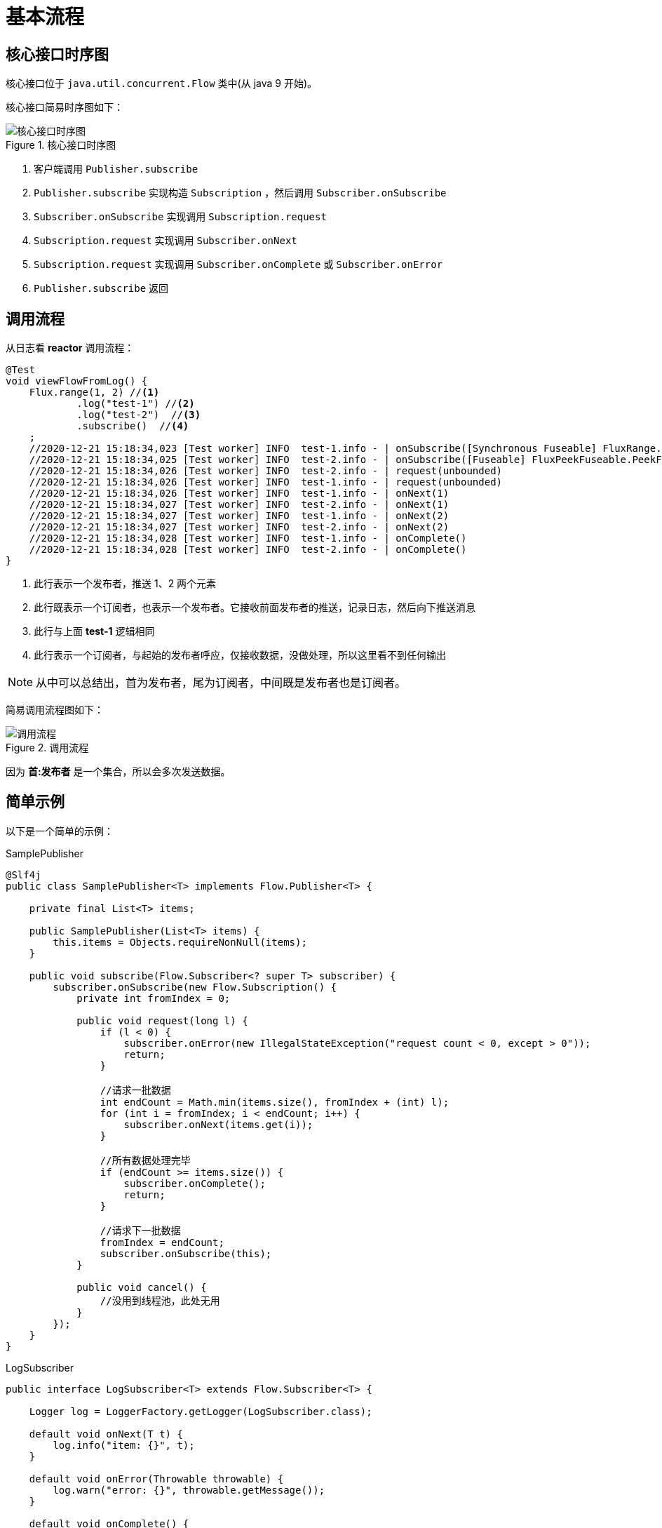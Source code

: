 = 基本流程

== 核心接口时序图

核心接口位于 `java.util.concurrent.Flow` 类中(从 java 9 开始)。

核心接口简易时序图如下：

.核心接口时序图
image::核心接口时序图.png[]

. 客户端调用 `Publisher.subscribe`
. `Publisher.subscribe` 实现构造  `Subscription` ，然后调用 `Subscriber.onSubscribe`
. `Subscriber.onSubscribe` 实现调用 `Subscription.request`
. `Subscription.request` 实现调用 `Subscriber.onNext`
. `Subscription.request` 实现调用 `Subscriber.onComplete` 或 `Subscriber.onError`
. `Publisher.subscribe` 返回

== 调用流程

从日志看 *reactor* 调用流程：

[source%nowrap,java]
----
@Test
void viewFlowFromLog() {
    Flux.range(1, 2) //<1>
            .log("test-1") //<2>
            .log("test-2")  //<3>
            .subscribe()  //<4>
    ;
    //2020-12-21 15:18:34,023 [Test worker] INFO  test-1.info - | onSubscribe([Synchronous Fuseable] FluxRange.RangeSubscription)
    //2020-12-21 15:18:34,025 [Test worker] INFO  test-2.info - | onSubscribe([Fuseable] FluxPeekFuseable.PeekFuseableSubscriber)
    //2020-12-21 15:18:34,026 [Test worker] INFO  test-2.info - | request(unbounded)
    //2020-12-21 15:18:34,026 [Test worker] INFO  test-1.info - | request(unbounded)
    //2020-12-21 15:18:34,026 [Test worker] INFO  test-1.info - | onNext(1)
    //2020-12-21 15:18:34,027 [Test worker] INFO  test-2.info - | onNext(1)
    //2020-12-21 15:18:34,027 [Test worker] INFO  test-1.info - | onNext(2)
    //2020-12-21 15:18:34,027 [Test worker] INFO  test-2.info - | onNext(2)
    //2020-12-21 15:18:34,028 [Test worker] INFO  test-1.info - | onComplete()
    //2020-12-21 15:18:34,028 [Test worker] INFO  test-2.info - | onComplete()
}
----
<1> 此行表示一个发布者，推送 1、2 两个元素
<2> 此行既表示一个订阅者，也表示一个发布者。它接收前面发布者的推送，记录日志，然后向下推送消息
<3> 此行与上面 *test-1* 逻辑相同
<4> 此行表示一个订阅者，与起始的发布者呼应，仅接收数据，没做处理，所以这里看不到任何输出

NOTE: 从中可以总结出，首为发布者，尾为订阅者，中间既是发布者也是订阅者。

简易调用流程图如下：

.调用流程
image::调用流程.png[]

因为 *首:发布者* 是一个集合，所以会多次发送数据。

== 简单示例

以下是一个简单的示例：

.SamplePublisher
[source%nowrap,java]
----
@Slf4j
public class SamplePublisher<T> implements Flow.Publisher<T> {

    private final List<T> items;

    public SamplePublisher(List<T> items) {
        this.items = Objects.requireNonNull(items);
    }

    public void subscribe(Flow.Subscriber<? super T> subscriber) {
        subscriber.onSubscribe(new Flow.Subscription() {
            private int fromIndex = 0;

            public void request(long l) {
                if (l < 0) {
                    subscriber.onError(new IllegalStateException("request count < 0, except > 0"));
                    return;
                }

                //请求一批数据
                int endCount = Math.min(items.size(), fromIndex + (int) l);
                for (int i = fromIndex; i < endCount; i++) {
                    subscriber.onNext(items.get(i));
                }

                //所有数据处理完毕
                if (endCount >= items.size()) {
                    subscriber.onComplete();
                    return;
                }

                //请求下一批数据
                fromIndex = endCount;
                subscriber.onSubscribe(this);
            }

            public void cancel() {
                //没用到线程池，此处无用
            }
        });
    }
}
----

.LogSubscriber
[source%nowrap,java]
----
public interface LogSubscriber<T> extends Flow.Subscriber<T> {

    Logger log = LoggerFactory.getLogger(LogSubscriber.class);

    default void onNext(T t) {
        log.info("item: {}", t);
    }

    default void onError(Throwable throwable) {
        log.warn("error: {}", throwable.getMessage());
    }

    default void onComplete() {
        log.info("complete");
    }
}
----

.测试代码
[source%nowrap,java]
----
@Test
void subscribe() {
    List<Integer> integers = IntStream.range(0, 10).boxed().collect(Collectors.toList());
    SamplePublisher<Integer> publisher = new SamplePublisher<>(integers);
    publisher.subscribe(new LogSubscriber<>() {
        private int times = 0;

        public void onSubscribe(Flow.Subscription subscription) {
            //限流控制
            times++;
            log.info("第 {} 次，请求 {} 条记录", times, times * 2);
            subscription.request(times * 2);
        }
    });
//    2020-12-21 16:15:42,948 [Test worker] INFO  c.g.p.l.r.sample.LogSubscriber.onSubscribe - 第 1 次，请求 2 条记录
//    2020-12-21 16:15:42,953 [Test worker] INFO  c.g.p.l.r.sample.LogSubscriber.onNext - item: 0
//    2020-12-21 16:15:42,953 [Test worker] INFO  c.g.p.l.r.sample.LogSubscriber.onNext - item: 1
//    2020-12-21 16:15:42,954 [Test worker] INFO  c.g.p.l.r.sample.LogSubscriber.onSubscribe - 第 2 次，请求 4 条记录
//    2020-12-21 16:15:42,954 [Test worker] INFO  c.g.p.l.r.sample.LogSubscriber.onNext - item: 2
//    2020-12-21 16:15:42,955 [Test worker] INFO  c.g.p.l.r.sample.LogSubscriber.onNext - item: 3
//    2020-12-21 16:15:42,955 [Test worker] INFO  c.g.p.l.r.sample.LogSubscriber.onNext - item: 4
//    2020-12-21 16:15:42,955 [Test worker] INFO  c.g.p.l.r.sample.LogSubscriber.onNext - item: 5
//    2020-12-21 16:15:42,956 [Test worker] INFO  c.g.p.l.r.sample.LogSubscriber.onSubscribe - 第 3 次，请求 6 条记录
//    2020-12-21 16:15:42,956 [Test worker] INFO  c.g.p.l.r.sample.LogSubscriber.onNext - item: 6
//    2020-12-21 16:15:42,956 [Test worker] INFO  c.g.p.l.r.sample.LogSubscriber.onNext - item: 7
//    2020-12-21 16:15:42,957 [Test worker] INFO  c.g.p.l.r.sample.LogSubscriber.onNext - item: 8
//    2020-12-21 16:15:42,957 [Test worker] INFO  c.g.p.l.r.sample.LogSubscriber.onNext - item: 9
//    2020-12-21 16:15:42,957 [Test worker] INFO  c.g.p.l.r.sample.LogSubscriber.onComplete - complete
}
----
